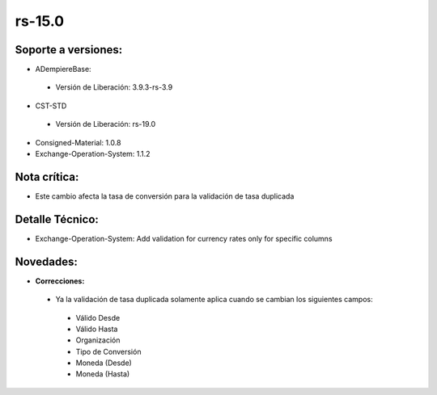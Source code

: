 .. _documento/versión-15-0:

**rs-15.0**
===========

**Soporte a versiones:**
------------------------

- ADempiereBase:
 
 - Versión de Liberación: 3.9.3-rs-3.9

- CST-STD
 
 - Versión de Liberación: rs-19.0

- Consigned-Material: 1.0.8
- Exchange-Operation-System: 1.1.2

**Nota crítica:**
-----------------

- Este cambio afecta la tasa de conversión para la validación de tasa duplicada

**Detalle Técnico:**
--------------------

- Exchange-Operation-System: Add validation for currency rates only for specific columns

**Novedades:**
--------------

- **Correcciones:**
 
 - Ya la validación de tasa duplicada solamente aplica cuando se cambian los siguientes campos:
  
  - Válido Desde
  - Válido Hasta
  - Organización
  - Tipo de Conversión
  - Moneda (Desde)
  - Moneda (Hasta)
